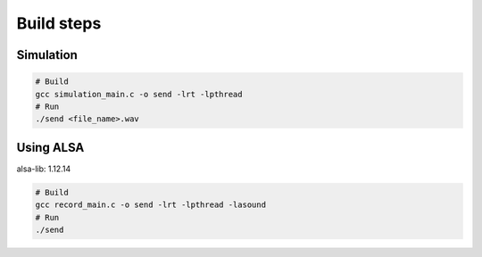 Build steps
===========

Simulation
-----------

.. code-block:: console

    # Build
    gcc simulation_main.c -o send -lrt -lpthread
    # Run 
    ./send <file_name>.wav

Using ALSA
-----------
alsa-lib: 1.12.14

.. code-block:: console

    # Build
    gcc record_main.c -o send -lrt -lpthread -lasound
    # Run 
    ./send
